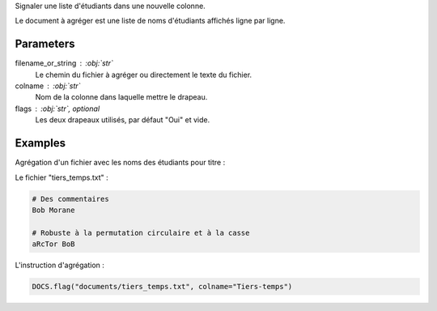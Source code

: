 Signaler une liste d'étudiants dans une nouvelle colonne.

Le document à agréger est une liste de noms d'étudiants affichés
ligne par ligne.

Parameters
----------

filename_or_string : :obj:`str`
    Le chemin du fichier à agréger ou directement le texte du fichier.

colname : :obj:`str`
    Nom de la colonne dans laquelle mettre le drapeau.

flags : :obj:`str`, optional
    Les deux drapeaux utilisés, par défaut "Oui" et vide.

Examples
--------

Agrégation d'un fichier avec les noms des étudiants pour titre :

Le fichier "tiers_temps.txt" :

.. code:: text

   # Des commentaires
   Bob Morane

   # Robuste à la permutation circulaire et à la casse
   aRcTor BoB

L'instruction d'agrégation :

.. code:: python

   DOCS.flag("documents/tiers_temps.txt", colname="Tiers-temps")

